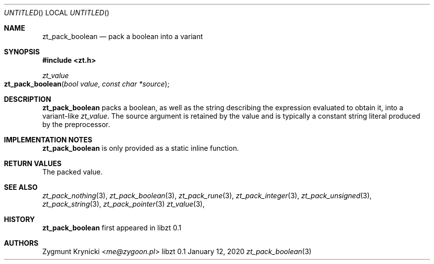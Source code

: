 .Dd January 12, 2020
.Os libzt 0.1
.Dt zt_pack_boolean 3 PRM
.Sh NAME
.Nm zt_pack_boolean
.Nd pack a boolean into a variant
.Sh SYNOPSIS
.In zt.h
.Ft zt_value
.Fo zt_pack_boolean
.Fa "bool value"
.Fa "const char *source"
.Fc
.Sh DESCRIPTION
.Nm
packs a boolean, as well as the string describing the expression evaluated to
obtain it, into a variant-like
.Ft zt_value .
The source argument is retained by the value and is typically a constant
string literal produced by the preprocessor.
.Sh IMPLEMENTATION NOTES
.Nm
is only provided as a static inline function.
.Sh RETURN VALUES
The packed value.
.Sh SEE ALSO
.Xr zt_pack_nothing 3 ,
.Xr zt_pack_boolean 3 ,
.Xr zt_pack_rune 3 ,
.Xr zt_pack_integer 3 ,
.Xr zt_pack_unsigned 3 ,
.Xr zt_pack_string 3 ,
.Xr zt_pack_pointer 3
.Xr zt_value 3 ,
.Sh HISTORY
.Nm
first appeared in libzt 0.1
.Sh AUTHORS
.An "Zygmunt Krynicki" Aq Mt me@zygoon.pl
